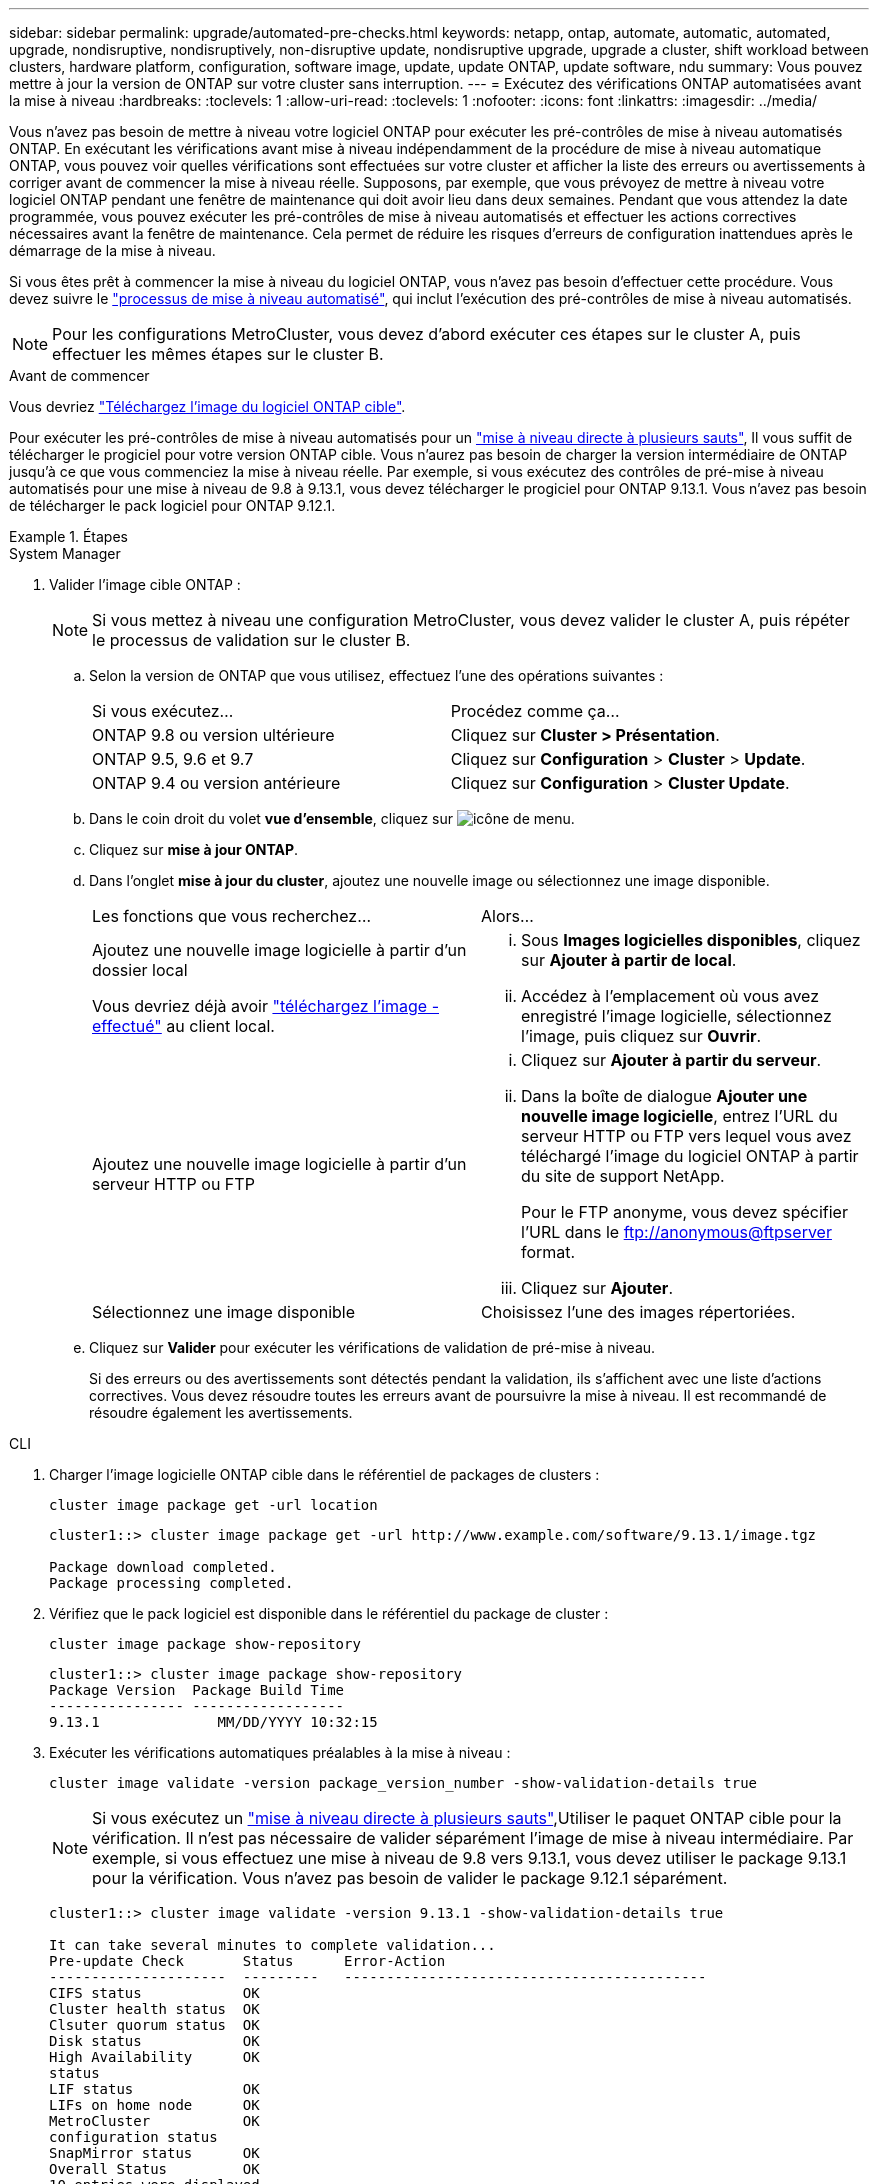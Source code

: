 ---
sidebar: sidebar 
permalink: upgrade/automated-pre-checks.html 
keywords: netapp, ontap, automate, automatic, automated, upgrade, nondisruptive, nondisruptively, non-disruptive update, nondisruptive upgrade, upgrade a cluster, shift workload between clusters, hardware platform, configuration, software image, update, update ONTAP, update software, ndu 
summary: Vous pouvez mettre à jour la version de ONTAP sur votre cluster sans interruption. 
---
= Exécutez des vérifications ONTAP automatisées avant la mise à niveau
:hardbreaks:
:toclevels: 1
:allow-uri-read: 
:toclevels: 1
:nofooter: 
:icons: font
:linkattrs: 
:imagesdir: ../media/


[role="lead"]
Vous n'avez pas besoin de mettre à niveau votre logiciel ONTAP pour exécuter les pré-contrôles de mise à niveau automatisés ONTAP.  En exécutant les vérifications avant mise à niveau indépendamment de la procédure de mise à niveau automatique ONTAP, vous pouvez voir quelles vérifications sont effectuées sur votre cluster et afficher la liste des erreurs ou avertissements à corriger avant de commencer la mise à niveau réelle.  Supposons, par exemple, que vous prévoyez de mettre à niveau votre logiciel ONTAP pendant une fenêtre de maintenance qui doit avoir lieu dans deux semaines.  Pendant que vous attendez la date programmée, vous pouvez exécuter les pré-contrôles de mise à niveau automatisés et effectuer les actions correctives nécessaires avant la fenêtre de maintenance.  Cela permet de réduire les risques d'erreurs de configuration inattendues après le démarrage de la mise à niveau.

Si vous êtes prêt à commencer la mise à niveau du logiciel ONTAP, vous n'avez pas besoin d'effectuer cette procédure.  Vous devez suivre le link:automated-upgrade-task.html["processus de mise à niveau automatisé"], qui inclut l'exécution des pré-contrôles de mise à niveau automatisés.


NOTE: Pour les configurations MetroCluster, vous devez d'abord exécuter ces étapes sur le cluster A, puis effectuer les mêmes étapes sur le cluster B.

.Avant de commencer
Vous devriez link:download-software-image.html["Téléchargez l'image du logiciel ONTAP cible"].

Pour exécuter les pré-contrôles de mise à niveau automatisés pour un link:https://docs.netapp.com/us-en/ontap/upgrade/concept_upgrade_paths.html#types-of-upgrade-paths["mise à niveau directe à plusieurs sauts"], Il vous suffit de télécharger le progiciel pour votre version ONTAP cible.  Vous n'aurez pas besoin de charger la version intermédiaire de ONTAP jusqu'à ce que vous commenciez la mise à niveau réelle.  Par exemple, si vous exécutez des contrôles de pré-mise à niveau automatisés pour une mise à niveau de 9.8 à 9.13.1, vous devez télécharger le progiciel pour ONTAP 9.13.1.  Vous n'avez pas besoin de télécharger le pack logiciel pour ONTAP 9.12.1.

.Étapes
[role="tabbed-block"]
====
.System Manager
--
. Valider l'image cible ONTAP :
+

NOTE: Si vous mettez à niveau une configuration MetroCluster, vous devez valider le cluster A, puis répéter le processus de validation sur le cluster B.

+
.. Selon la version de ONTAP que vous utilisez, effectuez l'une des opérations suivantes :
+
|===


| Si vous exécutez... | Procédez comme ça... 


| ONTAP 9.8 ou version ultérieure  a| 
Cliquez sur *Cluster > Présentation*.



| ONTAP 9.5, 9.6 et 9.7  a| 
Cliquez sur *Configuration* > *Cluster* > *Update*.



| ONTAP 9.4 ou version antérieure  a| 
Cliquez sur *Configuration* > *Cluster Update*.

|===
.. Dans le coin droit du volet *vue d'ensemble*, cliquez sur image:icon_kabob.gif["icône de menu"].
.. Cliquez sur *mise à jour ONTAP*.
.. Dans l'onglet *mise à jour du cluster*, ajoutez une nouvelle image ou sélectionnez une image disponible.
+
|===


| Les fonctions que vous recherchez... | Alors... 


 a| 
Ajoutez une nouvelle image logicielle à partir d'un dossier local

Vous devriez déjà avoir link:download-software-image.html["téléchargez l'image - effectué"] au client local.
 a| 
... Sous *Images logicielles disponibles*, cliquez sur *Ajouter à partir de local*.
... Accédez à l'emplacement où vous avez enregistré l'image logicielle, sélectionnez l'image, puis cliquez sur *Ouvrir*.




 a| 
Ajoutez une nouvelle image logicielle à partir d'un serveur HTTP ou FTP
 a| 
... Cliquez sur *Ajouter à partir du serveur*.
... Dans la boîte de dialogue *Ajouter une nouvelle image logicielle*, entrez l'URL du serveur HTTP ou FTP vers lequel vous avez téléchargé l'image du logiciel ONTAP à partir du site de support NetApp.
+
Pour le FTP anonyme, vous devez spécifier l'URL dans le ftp://anonymous@ftpserver[] format.

... Cliquez sur *Ajouter*.




 a| 
Sélectionnez une image disponible
 a| 
Choisissez l'une des images répertoriées.

|===
.. Cliquez sur *Valider* pour exécuter les vérifications de validation de pré-mise à niveau.
+
Si des erreurs ou des avertissements sont détectés pendant la validation, ils s'affichent avec une liste d'actions correctives. Vous devez résoudre toutes les erreurs avant de poursuivre la mise à niveau.  Il est recommandé de résoudre également les avertissements.





--
.CLI
--
. Charger l'image logicielle ONTAP cible dans le référentiel de packages de clusters :
+
[source, cli]
----
cluster image package get -url location
----
+
[listing]
----
cluster1::> cluster image package get -url http://www.example.com/software/9.13.1/image.tgz

Package download completed.
Package processing completed.
----
. Vérifiez que le pack logiciel est disponible dans le référentiel du package de cluster :
+
[source, cli]
----
cluster image package show-repository
----
+
[listing]
----
cluster1::> cluster image package show-repository
Package Version  Package Build Time
---------------- ------------------
9.13.1              MM/DD/YYYY 10:32:15
----
. Exécuter les vérifications automatiques préalables à la mise à niveau :
+
[source, cli]
----
cluster image validate -version package_version_number -show-validation-details true
----
+

NOTE: Si vous exécutez un link:https://docs.netapp.com/us-en/ontap/upgrade/concept_upgrade_paths.html#types-of-upgrade-paths["mise à niveau directe à plusieurs sauts"],Utiliser le paquet ONTAP cible pour la vérification.  Il n'est pas nécessaire de valider séparément l'image de mise à niveau intermédiaire.  Par exemple, si vous effectuez une mise à niveau de 9.8 vers 9.13.1, vous devez utiliser le package 9.13.1 pour la vérification. Vous n'avez pas besoin de valider le package 9.12.1 séparément.

+
[listing]
----
cluster1::> cluster image validate -version 9.13.1 -show-validation-details true

It can take several minutes to complete validation...
Pre-update Check       Status      Error-Action
---------------------  ---------   -------------------------------------------
CIFS status            OK
Cluster health status  OK
Clsuter quorum status  OK
Disk status            OK
High Availability      OK
status
LIF status             OK
LIFs on home node      OK
MetroCluster           OK
configuration status
SnapMirror status      OK
Overall Status         OK
10 entries were displayed.

----
+
Une liste de pré-contrôles de mise à niveau automatisés complets s'affiche, ainsi que les erreurs ou avertissements qui doivent être résolus avant de commencer le processus de mise à niveau.



--
====
